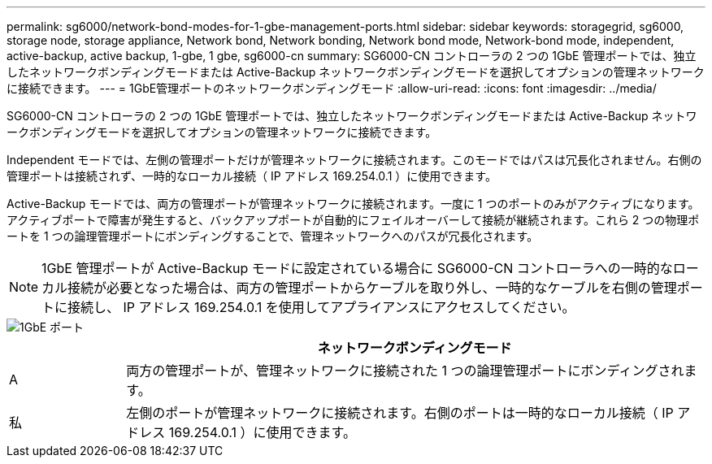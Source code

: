 ---
permalink: sg6000/network-bond-modes-for-1-gbe-management-ports.html 
sidebar: sidebar 
keywords: storagegrid, sg6000, storage node, storage appliance, Network bond, Network bonding, Network bond mode, Network-bond mode, independent, active-backup, active backup, 1-gbe, 1 gbe, sg6000-cn 
summary: SG6000-CN コントローラの 2 つの 1GbE 管理ポートでは、独立したネットワークボンディングモードまたは Active-Backup ネットワークボンディングモードを選択してオプションの管理ネットワークに接続できます。 
---
= 1GbE管理ポートのネットワークボンディングモード
:allow-uri-read: 
:icons: font
:imagesdir: ../media/


[role="lead"]
SG6000-CN コントローラの 2 つの 1GbE 管理ポートでは、独立したネットワークボンディングモードまたは Active-Backup ネットワークボンディングモードを選択してオプションの管理ネットワークに接続できます。

Independent モードでは、左側の管理ポートだけが管理ネットワークに接続されます。このモードではパスは冗長化されません。右側の管理ポートは接続されず、一時的なローカル接続（ IP アドレス 169.254.0.1 ）に使用できます。

Active-Backup モードでは、両方の管理ポートが管理ネットワークに接続されます。一度に 1 つのポートのみがアクティブになります。アクティブポートで障害が発生すると、バックアップポートが自動的にフェイルオーバーして接続が継続されます。これら 2 つの物理ポートを 1 つの論理管理ポートにボンディングすることで、管理ネットワークへのパスが冗長化されます。


NOTE: 1GbE 管理ポートが Active-Backup モードに設定されている場合に SG6000-CN コントローラへの一時的なローカル接続が必要となった場合は、両方の管理ポートからケーブルを取り外し、一時的なケーブルを右側の管理ポートに接続し、 IP アドレス 169.254.0.1 を使用してアプライアンスにアクセスしてください。

image::../media/sg6000_cn_bonded_managemente_ports.gif[1GbE ポート]

[cols="1a,5a"]
|===
|  | ネットワークボンディングモード 


 a| 
A
 a| 
両方の管理ポートが、管理ネットワークに接続された 1 つの論理管理ポートにボンディングされます。



 a| 
私
 a| 
左側のポートが管理ネットワークに接続されます。右側のポートは一時的なローカル接続（ IP アドレス 169.254.0.1 ）に使用できます。

|===